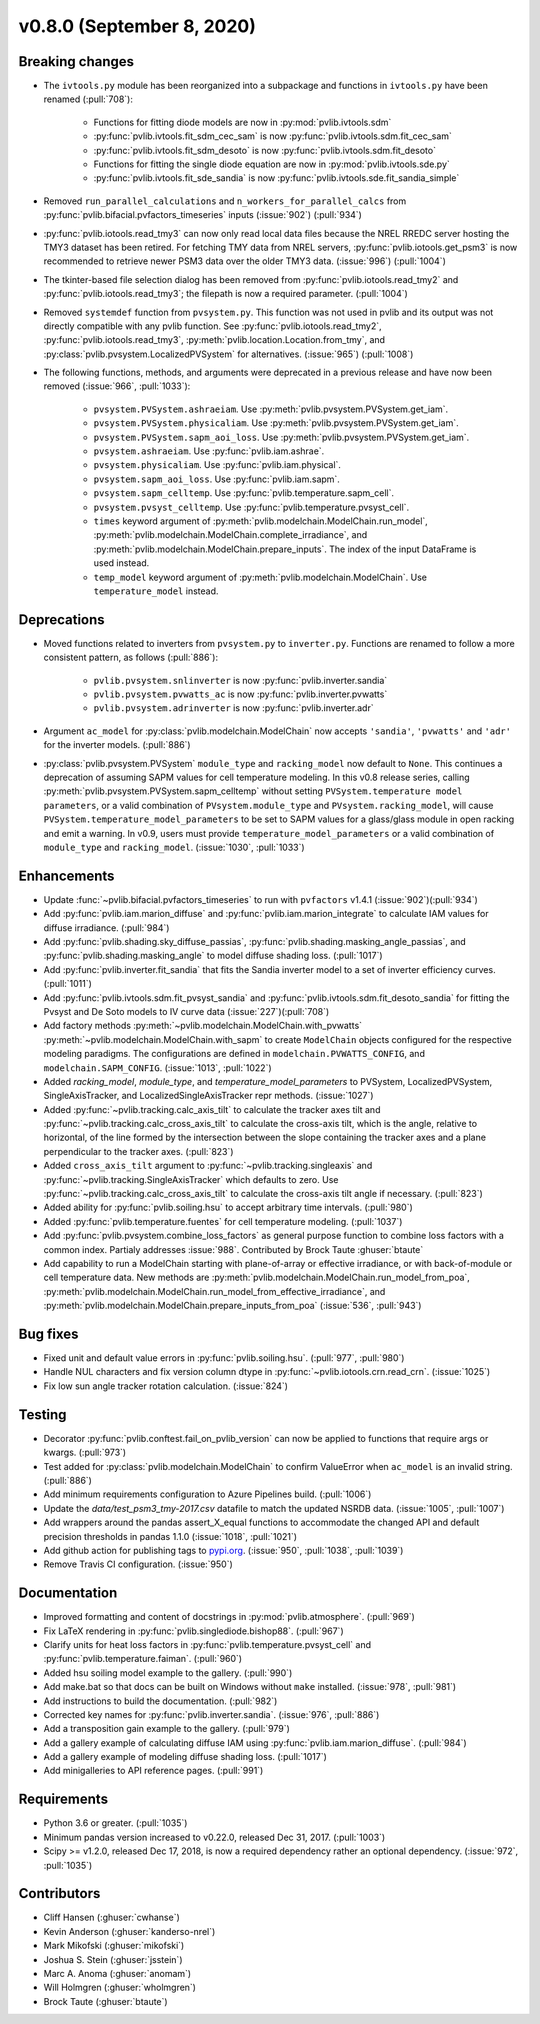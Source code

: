 .. _whatsnew_0800:

v0.8.0 (September 8, 2020)
--------------------------

Breaking changes
~~~~~~~~~~~~~~~~
* The ``ivtools.py`` module has been reorganized into a subpackage and functions
  in ``ivtools.py`` have been renamed (:pull:`708`):

    - Functions for fitting diode models are now in :py:mod:`pvlib.ivtools.sdm`
    - :py:func:`pvlib.ivtools.fit_sdm_cec_sam` is now :py:func:`pvlib.ivtools.sdm.fit_cec_sam`
    - :py:func:`pvlib.ivtools.fit_sdm_desoto` is now :py:func:`pvlib.ivtools.sdm.fit_desoto`
    - Functions for fitting the single diode equation are now in :py:mod:`pvlib.ivtools.sde.py`
    - :py:func:`pvlib.ivtools.fit_sde_sandia` is now :py:func:`pvlib.ivtools.sde.fit_sandia_simple`

* Removed ``run_parallel_calculations`` and ``n_workers_for_parallel_calcs``
  from :py:func:`pvlib.bifacial.pvfactors_timeseries` inputs (:issue:`902`) (:pull:`934`)

* :py:func:`pvlib.iotools.read_tmy3` can now only read local data files because
  the NREL RREDC server hosting the TMY3 dataset has been retired. For
  fetching TMY data from NREL servers, :py:func:`pvlib.iotools.get_psm3` is
  now recommended to retrieve newer PSM3 data over the older TMY3 data.
  (:issue:`996`) (:pull:`1004`)

* The tkinter-based file selection dialog has been removed from
  :py:func:`pvlib.iotools.read_tmy2` and :py:func:`pvlib.iotools.read_tmy3`;
  the filepath is now a required parameter. (:pull:`1004`)

* Removed ``systemdef`` function from ``pvsystem.py``. This function was not
  used in pvlib and its output was not directly compatible with any pvlib
  function. See :py:func:`pvlib.iotools.read_tmy2`,
  :py:func:`pvlib.iotools.read_tmy3`, :py:meth:`pvlib.location.Location.from_tmy`, and
  :py:class:`pvlib.pvsystem.LocalizedPVSystem` for alternatives. (:issue:`965`)
  (:pull:`1008`)

* The following functions, methods, and arguments were deprecated in a previous
  release and have now been removed (:issue:`966`, :pull:`1033`):

    * ``pvsystem.PVSystem.ashraeiam``. Use :py:meth:`pvlib.pvsystem.PVSystem.get_iam`.
    * ``pvsystem.PVSystem.physicaliam``. Use :py:meth:`pvlib.pvsystem.PVSystem.get_iam`.
    * ``pvsystem.PVSystem.sapm_aoi_loss``. Use :py:meth:`pvlib.pvsystem.PVSystem.get_iam`.
    * ``pvsystem.ashraeiam``. Use :py:func:`pvlib.iam.ashrae`.
    * ``pvsystem.physicaliam``. Use :py:func:`pvlib.iam.physical`.
    * ``pvsystem.sapm_aoi_loss``. Use :py:func:`pvlib.iam.sapm`.
    * ``pvsystem.sapm_celltemp``. Use :py:func:`pvlib.temperature.sapm_cell`.
    * ``pvsystem.pvsyst_celltemp``. Use :py:func:`pvlib.temperature.pvsyst_cell`.
    * ``times`` keyword argument of
      :py:meth:`pvlib.modelchain.ModelChain.run_model`,
      :py:meth:`pvlib.modelchain.ModelChain.complete_irradiance`, and
      :py:meth:`pvlib.modelchain.ModelChain.prepare_inputs`.
      The index of the input DataFrame is used instead.
    * ``temp_model`` keyword argument of
      :py:meth:`pvlib.modelchain.ModelChain`. Use ``temperature_model`` instead.

Deprecations
~~~~~~~~~~~~
* Moved functions related to inverters from ``pvsystem.py`` to ``inverter.py``.
  Functions are renamed to follow a more consistent pattern, as follows (:pull:`886`):

    - ``pvlib.pvsystem.snlinverter`` is now :py:func:`pvlib.inverter.sandia`
    - ``pvlib.pvsystem.pvwatts_ac`` is now :py:func:`pvlib.inverter.pvwatts`
    - ``pvlib.pvsystem.adrinverter`` is now :py:func:`pvlib.inverter.adr`

* Argument ``ac_model`` for :py:class:`pvlib.modelchain.ModelChain` now accepts
  ``'sandia'``, ``'pvwatts'`` and ``'adr'`` for the inverter models.  (:pull:`886`)

* :py:class:`pvlib.pvsystem.PVSystem` ``module_type`` and ``racking_model`` now
  default to ``None``. This continues a deprecation of assuming SAPM values
  for cell temperature modeling. In this v0.8 release series, calling
  :py:meth:`pvlib.pvsystem.PVSystem.sapm_celltemp` without setting ``PVSystem.temperature model parameters``,
  or a valid combination of ``PVsystem.module_type`` and ``PVsystem.racking_model``, will cause
  ``PVSystem.temperature_model_parameters`` to be set to SAPM values for a
  glass/glass module in open racking and emit a warning. In v0.9, users must
  provide ``temperature_model_parameters`` or a valid combination of
  ``module_type`` and ``racking_model``. (:issue:`1030`, :pull:`1033`)

Enhancements
~~~~~~~~~~~~
* Update :func:`~pvlib.bifacial.pvfactors_timeseries` to run with ``pvfactors`` v1.4.1 (:issue:`902`)(:pull:`934`)
* Add :py:func:`pvlib.iam.marion_diffuse` and
  :py:func:`pvlib.iam.marion_integrate` to calculate IAM values for
  diffuse irradiance. (:pull:`984`)
* Add :py:func:`pvlib.shading.sky_diffuse_passias`,
  :py:func:`pvlib.shading.masking_angle_passias`, and
  :py:func:`pvlib.shading.masking_angle` to model diffuse shading loss.
  (:pull:`1017`)
* Add :py:func:`pvlib.inverter.fit_sandia` that fits the Sandia inverter model
  to a set of inverter efficiency curves. (:pull:`1011`)
* Add :py:func:`pvlib.ivtools.sdm.fit_pvsyst_sandia` and :py:func:`pvlib.ivtools.sdm.fit_desoto_sandia`
  for fitting the Pvsyst and De Soto models to IV curve data (:issue:`227`)(:pull:`708`)
* Add factory methods :py:meth:`~pvlib.modelchain.ModelChain.with_pvwatts`
  :py:meth:`~pvlib.modelchain.ModelChain.with_sapm` to create ``ModelChain``
  objects configured for the respective modeling paradigms. The
  configurations are defined in ``modelchain.PVWATTS_CONFIG``, and
  ``modelchain.SAPM_CONFIG``. (:issue:`1013`, :pull:`1022`)
* Added *racking_model*, *module_type*, and *temperature_model_parameters* to
  PVSystem, LocalizedPVSystem, SingleAxisTracker, and
  LocalizedSingleAxisTracker repr methods. (:issue:`1027`)
* Added :py:func:`~pvlib.tracking.calc_axis_tilt` to calculate the
  tracker axes tilt and :py:func:`~pvlib.tracking.calc_cross_axis_tilt` to
  calculate the cross-axis tilt, which is the angle, relative to horizontal, of
  the line formed by the intersection between the slope containing the tracker
  axes and a plane perpendicular to the tracker axes. (:pull:`823`)
* Added ``cross_axis_tilt`` argument to :py:func:`~pvlib.tracking.singleaxis`
  and :py:func:`~pvlib.tracking.SingleAxisTracker` which defaults to zero. Use
  :py:func:`~pvlib.tracking.calc_cross_axis_tilt` to calculate the cross-axis
  tilt angle if necessary. (:pull:`823`)
* Added ability for :py:func:`pvlib.soiling.hsu` to accept arbitrary time intervals. (:pull:`980`)
* Added :py:func:`pvlib.temperature.fuentes` for cell temperature modeling. (:pull:`1037`)
* Add :py:func:`pvlib.pvsystem.combine_loss_factors` as general purpose
  function to combine loss factors with a common index.
  Partialy addresses :issue:`988`. Contributed by Brock Taute :ghuser:`btaute`
* Add capability to run a ModelChain starting with plane-of-array or effective
  irradiance, or with back-of-module or cell temperature data. New methods are
  :py:meth:`pvlib.modelchain.ModelChain.run_model_from_poa`,
  :py:meth:`pvlib.modelchain.ModelChain.run_model_from_effective_irradiance`,
  and :py:meth:`pvlib.modelchain.ModelChain.prepare_inputs_from_poa` (:issue:`536`, :pull:`943`)

Bug fixes
~~~~~~~~~
* Fixed unit and default value errors in :py:func:`pvlib.soiling.hsu`. (:pull:`977`, :pull:`980`)
* Handle NUL characters and fix version column dtype in
  :py:func:`~pvlib.iotools.crn.read_crn`. (:issue:`1025`)
* Fix low sun angle tracker rotation calculation. (:issue:`824`)

Testing
~~~~~~~
* Decorator :py:func:`pvlib.conftest.fail_on_pvlib_version` can now be
  applied to functions that require args or kwargs. (:pull:`973`)
* Test added for :py:class:`pvlib.modelchain.ModelChain` to confirm ValueError when
  ``ac_model`` is an invalid string. (:pull:`886`)
* Add minimum requirements configuration to Azure Pipelines build.
  (:pull:`1006`)
* Update the `data/test_psm3_tmy-2017.csv` datafile to match the updated
  NSRDB data. (:issue:`1005`, :pull:`1007`)
* Add wrappers around the pandas assert_X_equal functions to accommodate the
  changed API and default precision thresholds in pandas 1.1.0
  (:issue:`1018`, :pull:`1021`)
* Add github action for publishing tags to
  `pypi.org <https://pypi.org/project/pvlib/>`_.
  (:issue:`950`, :pull:`1038`, :pull:`1039`)
* Remove Travis CI configuration. (:issue:`950`)

Documentation
~~~~~~~~~~~~~
* Improved formatting and content of docstrings in :py:mod:`pvlib.atmosphere`.
  (:pull:`969`)
* Fix LaTeX rendering in :py:func:`pvlib.singlediode.bishop88`. (:pull:`967`)
* Clarify units for heat loss factors in
  :py:func:`pvlib.temperature.pvsyst_cell` and
  :py:func:`pvlib.temperature.faiman`. (:pull:`960`)
* Added hsu soiling model example to the gallery.  (:pull:`990`)
* Add make.bat so that docs can be built on Windows without ``make`` installed.
  (:issue:`978`, :pull:`981`)
* Add instructions to build the documentation. (:pull:`982`)
* Corrected key names for :py:func:`pvlib.inverter.sandia`. (:issue:`976`,
  :pull:`886`)
* Add a transposition gain example to the gallery.  (:pull:`979`)
* Add a gallery example of calculating diffuse IAM using
  :py:func:`pvlib.iam.marion_diffuse`. (:pull:`984`)
* Add a gallery example of modeling diffuse shading loss. (:pull:`1017`)
* Add minigalleries to API reference pages. (:pull:`991`)

Requirements
~~~~~~~~~~~~
* Python 3.6 or greater. (:pull:`1035`)
* Minimum pandas version increased to v0.22.0, released Dec 31, 2017. (:pull:`1003`)
* Scipy >= v1.2.0, released Dec 17, 2018, is now a required dependency
  rather an optional dependency. (:issue:`972`, :pull:`1035`)

Contributors
~~~~~~~~~~~~
* Cliff Hansen (:ghuser:`cwhanse`)
* Kevin Anderson (:ghuser:`kanderso-nrel`)
* Mark Mikofski (:ghuser:`mikofski`)
* Joshua S. Stein (:ghuser:`jsstein`)
* Marc A. Anoma (:ghuser:`anomam`)
* Will Holmgren (:ghuser:`wholmgren`)
* Brock Taute (:ghuser:`btaute`)
